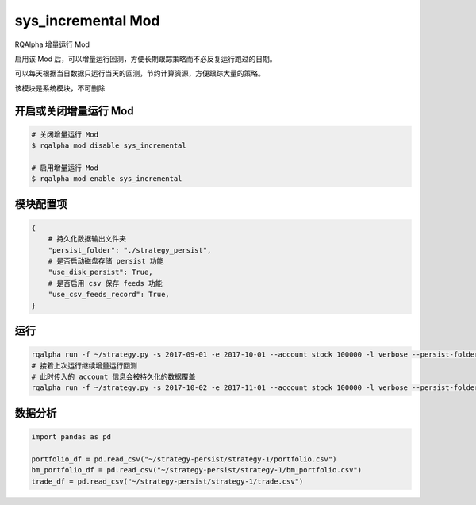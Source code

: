 ===============================
sys_incremental Mod
===============================

RQAlpha 增量运行 Mod

启用该 Mod 后，可以增量运行回测，方便长期跟踪策略而不必反复运行跑过的日期。

可以每天根据当日数据只运行当天的回测，节约计算资源，方便跟踪大量的策略。

该模块是系统模块，不可删除

开启或关闭增量运行 Mod
===============================

..  code-block:: bash

    # 关闭增量运行 Mod
    $ rqalpha mod disable sys_incremental

    # 启用增量运行 Mod
    $ rqalpha mod enable sys_incremental

模块配置项
===============================

..  code-block:: python

    {
        # 持久化数据输出文件夹
        "persist_folder": "./strategy_persist",
        # 是否启动磁盘存储 persist 功能
        "use_disk_persist": True,
        # 是否启用 csv 保存 feeds 功能
        "use_csv_feeds_record": True,
    }

运行
===============================

..  code-block:: bash

    rqalpha run -f ~/strategy.py -s 2017-09-01 -e 2017-10-01 --account stock 100000 -l verbose --persist-folder ~/strategy-persist/strategy-1/
    # 接着上次运行继续增量运行回测
    # 此时传入的 account 信息会被持久化的数据覆盖
    rqalpha run -f ~/strategy.py -s 2017-10-02 -e 2017-11-01 --account stock 100000 -l verbose --persist-folder ~/strategy-persist/strategy-1/

数据分析
===============================
..  code-block:: python

    import pandas as pd

    portfolio_df = pd.read_csv("~/strategy-persist/strategy-1/portfolio.csv")
    bm_portfolio_df = pd.read_csv("~/strategy-persist/strategy-1/bm_portfolio.csv")
    trade_df = pd.read_csv("~/strategy-persist/strategy-1/trade.csv")
